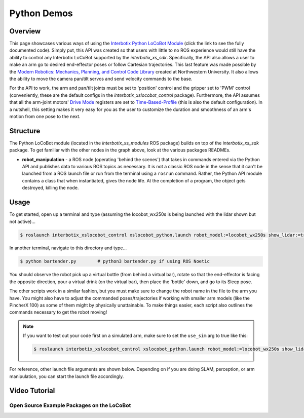 ============
Python Demos
============

.. raw:: html

    <a href="https://github.com/Interbotix/interbotix_ros_rovers/tree/main/interbotix_ros_xslocobots/examples/python_demos"
        class="docs-view-on-github-button"
        target="_blank">
        <img src="../_static/GitHub-Mark-Light-32px.png"
            class="docs-view-on-github-button-gh-logo">
        View Package on GitHub
    </a>

Overview
========

This page showcases various ways of using the `Interbotix Python LoCoBot Module`_ (click the link
to see the fully documented code). Simply put, this API was created so that users with little to no
ROS experience would still have the ability to control any Interbotix LoCoBot supported by the
`interbotix_xs_sdk`. Specifically, the API also allows a user to make an arm go to desired
end-effector poses or follow Cartesian trajectories. This last feature was made possible by the
`Modern Robotics: Mechanics, Planning, and Control Code Library`_ created at Northwestern
University. It also allows the ability to move the camera pan/tilt servos and send velocity
commands to the base.

.. _`Interbotix Python LoCoBot Module`: https://github.com/Interbotix/interbotix_ros_toolboxes/blob/main/interbotix_xs_toolbox/interbotix_xs_modules/src/interbotix_xs_modules/locobot.py
.. _`Modern Robotics: Mechanics, Planning, and Control Code Library`: https://github.com/NxRLab/ModernRobotics

For the API to work, the arm and pan/tilt joints must be set to 'position' control and the gripper
set to 'PWM' control (conveniently, these are the default configs in the
`interbotix_xslocobot_control` package). Furthermore, the API assumes that all the arm-joint
motors' `Drive Mode`_ registers are set to `Time-Based-Profile`_ (this is also the default
configuration). In a nutshell, this setting makes it very easy for you as the user to customize the
duration and smoothness of an arm's motion from one pose to the next.

.. _`Drive Mode`: http://emanual.robotis.com/docs/en/dxl/x/xm430-w350/#profile-velocity112
.. _`Time-Based-Profile`: http://emanual.robotis.com/docs/en/dxl/x/xm430-w350/#drive-mode

Structure
=========

.. image:: images/xslocobot_python_demos_flowchart.png
    :align: center

The Python LoCoBot module (located in the `interbotix_xs_modules` ROS package) builds on top of the
`interbotix_xs_sdk` package. To get familiar with the other nodes in the graph above, look at the
various packages READMEs.

- **robot_manipulation** - a ROS node (operating 'behind the scenes') that takes in commands
  entered via the Python API and publishes data to various ROS topics as necessary. It is not a
  classic ROS node in the sense that it can't be launched from a ROS launch file or run from the
  terminal using a ``rosrun`` command. Rather, the Python API module contains a class that when
  instantiated, gives the node life. At the completion of a program, the object gets destroyed,
  killing the node.

Usage
=====

To get started, open up a terminal and type (assuming the locobot_wx250s is being launched with the
lidar shown but not active)...

.. code-block:: console

    $ roslaunch interbotix_xslocobot_control xslocobot_python.launch robot_model:=locobot_wx250s show_lidar:=true

In another terminal, navigate to this directory and type...

.. code-block:: console

    $ python bartender.py        # python3 bartender.py if using ROS Noetic

You should observe the robot pick up a virtual bottle (from behind a virtual bar), rotate so that
the end-effector is facing the opposite direction, pour a virtual drink (on the virtual bar), then
place the 'bottle' down, and go to its Sleep pose.

The other scripts work in a similar fashion, but you must make sure to change the robot name in the
file to the arm you have. You might also have to adjust the commanded poses/trajectories if working
with smaller arm models (like the PincherX 100) as some of them might by physically unattainable.
To make things easier, each script also outlines the commands necessary to get the robot moving!

.. note::

    If you want to test out your code first on a simulated arm, make sure to set the ``use_sim``
    arg to true like this:

    .. code-block:: console

        $ roslaunch interbotix_xslocobot_control xslocobot_python.launch robot_model:=locobot_wx250s show_lidar:=true use_sim:=true

For reference, other launch file arguments are shown below. Depending on if you are doing SLAM,
perception, or arm manipulation, you can start the launch file accordingly.

.. csv-table::
    :file: ../_data/python_demos.csv
    :header-rows: 1
    :widths: 20 60 20

.. _`xslocobot_python.launch`: https://github.com/Interbotix/interbotix_ros_rovers/blob/main/interbotix_ros_xslocobots/interbotix_xslocobot_control/launch/xslocobot_python.launch
.. _`xslocobot_nav.launch`: https://github.com/Interbotix/interbotix_ros_rovers/blob/main/interbotix_ros_xslocobots/interbotix_xslocobot_nav/launch/xslocobot_nav.launch

Video Tutorial
==============

Open Source Example Packages on the LoCoBot
-------------------------------------------

.. youtube:: xIril2gF0-Y
    :align: center
    :width: 70%

